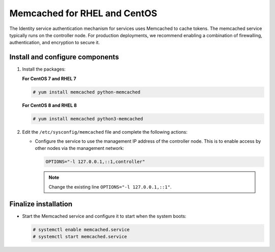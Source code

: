 Memcached for RHEL and CentOS
~~~~~~~~~~~~~~~~~~~~~~~~~~~~~

The Identity service authentication mechanism for services uses Memcached
to cache tokens. The memcached service typically runs on the controller
node. For production deployments, we recommend enabling a combination of
firewalling, authentication, and encryption to secure it.

Install and configure components
--------------------------------

#. Install the packages:

   **For CentOS 7 and RHEL 7**

   .. code-block:: console

      # yum install memcached python-memcached

   **For CentOS 8 and RHEL 8**

   .. code-block:: console

      # yum install memcached python3-memcached

2. Edit the ``/etc/sysconfig/memcached`` file and complete the
   following actions:

   * Configure the service to use the management IP address of the
     controller node. This is to enable access by other nodes via
     the management network:

     .. code-block:: none

        OPTIONS="-l 127.0.0.1,::1,controller"

     .. note::

        Change the existing line ``OPTIONS="-l 127.0.0.1,::1"``.

Finalize installation
---------------------

* Start the Memcached service and configure it to start when the system
  boots:

  .. code-block:: console

     # systemctl enable memcached.service
     # systemctl start memcached.service
